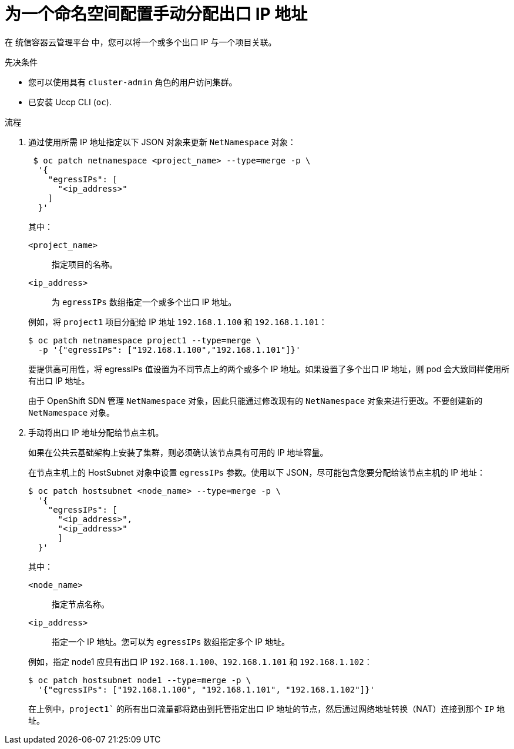 // Module included in the following assemblies:
//
// * networking/openshift_sdn/assigning-egress-ips.adoc

:_content-type: PROCEDURE
[id="nw-egress-ips-static_{context}"]
= 为一个命名空间配置手动分配出口 IP 地址

在 统信容器云管理平台 中，您可以将一个或多个出口 IP 与一个项目关联。

.先决条件

* 您可以使用具有 `cluster-admin` 角色的用户访问集群。
* 已安装 Uccp CLI (`oc`).

.流程

. 通过使用所需 IP 地址指定以下 JSON 对象来更新 `NetNamespace` 对象：
+
[source,terminal]
----
 $ oc patch netnamespace <project_name> --type=merge -p \
  '{
    "egressIPs": [
      "<ip_address>"
    ]
  }'
----
+
--
其中：

`<project_name>`:: 指定项目的名称。
`<ip_address>`:: 为 `egressIPs` 数组指定一个或多个出口 IP 地址。
--
+
例如，将 `project1` 项目分配给 IP 地址 `192.168.1.100` 和 `192.168.1.101`：
+
[source,terminal]
----
$ oc patch netnamespace project1 --type=merge \
  -p '{"egressIPs": ["192.168.1.100","192.168.1.101"]}'
----
+
要提供高可用性，将 egressIPs 值设置为不同节点上的两个或多个 IP 地址。如果设置了多个出口 IP 地址，则 pod 会大致同样使用所有出口 IP 地址。
+
[注意]
====
由于 OpenShift SDN 管理 `NetNamespace` 对象，因此只能通过修改现有的 `NetNamespace` 对象来进行更改。不要创建新的 `NetNamespace` 对象。
====

. 手动将出口 IP 地址分配给节点主机。
+
如果在公共云基础架构上安装了集群，则必须确认该节点具有可用的 IP 地址容量。
+
在节点主机上的 HostSubnet 对象中设置 `egressIPs` 参数。使用以下 JSON，尽可能包含您要分配给该节点主机的 IP 地址：
+
[source,terminal]
----
$ oc patch hostsubnet <node_name> --type=merge -p \
  '{
    "egressIPs": [
      "<ip_address>",
      "<ip_address>"
      ]
  }'
----
+
--
其中：

`<node_name>`:: 指定节点名称。
`<ip_address>`:: 指定一个 IP 地址。您可以为 `egressIPs` 数组指定多个 IP 地址。
--
+
例如，指定 node1 应具有出口 IP `192.168.1.100`、`192.168.1.101` 和 `192.168.1.102`：
+
[source,terminal]
----
$ oc patch hostsubnet node1 --type=merge -p \
  '{"egressIPs": ["192.168.1.100", "192.168.1.101", "192.168.1.102"]}'
----
+
在上例中，`project1`` 的所有出口流量都将路由到托管指定出口 IP 地址的节点，然后通过网络地址转换（NAT）连接到那个 `IP` 地址。
